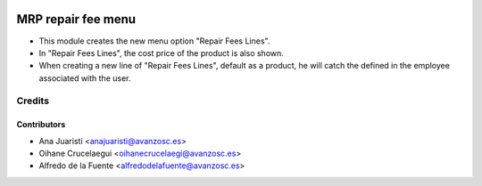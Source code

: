 .. image:: https://img.shields.io/badge/licence-AGPL--3-blue.svg
   :target: http://www.gnu.org/licenses/agpl-3.0-standalone.html
   :alt: License: AGPL-3

=======================
MRP repair fee menu
=======================

* This module creates the new menu option "Repair Fees Lines".
* In "Repair Fees Lines", the cost price of the product is also shown.
* When creating a new line of "Repair Fees Lines", default as a product, he
  will catch the defined in the employee associated with the user.

Credits
=======

Contributors
------------
* Ana Juaristi <anajuaristi@avanzosc.es>
* Oihane Crucelaegui <oihanecrucelaegi@avanzosc.es>
* Alfredo de la Fuente <alfredodelafuente@avanzosc.es>
